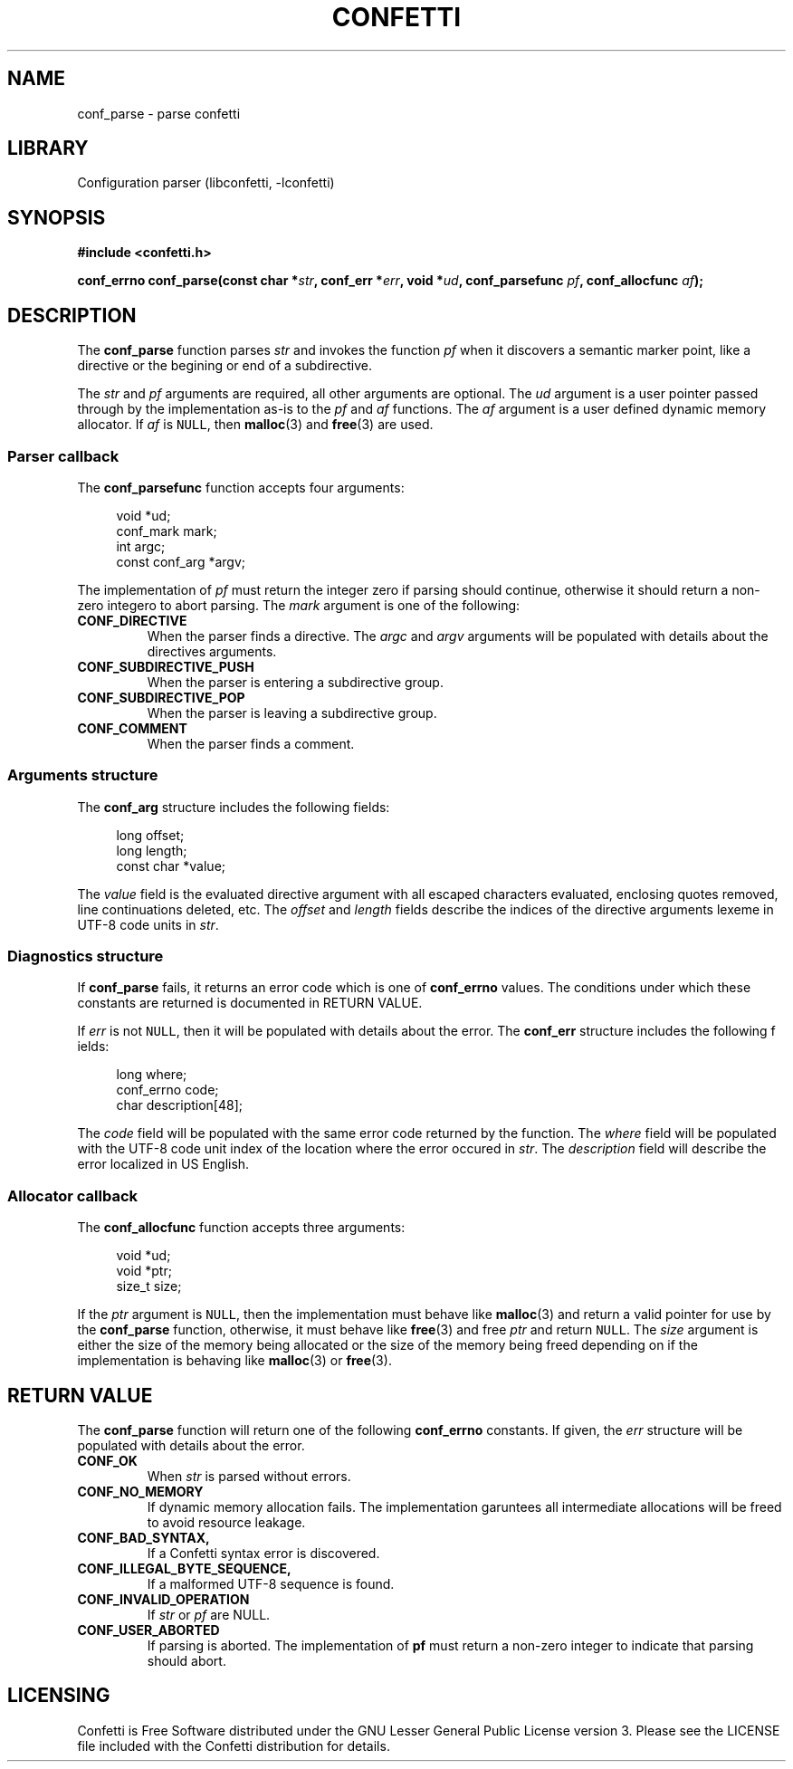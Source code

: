 .\" Permission is granted to make and distribute verbatim copies of this
.\" manual provided the copyright notice and this permission notice are
.\" preserved on all copies.
.\"
.\" Permission is granted to copy and distribute modified versions of this
.\" manual under the conditions for verbatim copying, provided that the
.\" entire resulting derived work is distributed under the terms of a
.\" permission notice identical to this one.
.\" --------------------------------------------------------------------------
.TH "CONFETTI" "3" "Jan 7th 2025" "Confetti 0.1.0"
.SH NAME
conf_parse \- parse confetti
.\" --------------------------------------------------------------------------
.SH LIBRARY
Configuration parser (libconfetti, -lconfetti)
.\" --------------------------------------------------------------------------
.SH SYNOPSIS
.nf
.B #include <confetti.h>
.PP
.BI "conf_errno conf_parse(const char *" str ", conf_err *" err ", void *" ud ", conf_parsefunc " pf ", conf_allocfunc " af ");"
.fi
.\" --------------------------------------------------------------------------
.SH DESCRIPTION
The \fBconf_parse\fR function parses \fIstr\fR and invokes the function \fIpf\fR when it discovers a semantic marker point, like a directive or the begining or end of a subdirective.
.PP
The \fIstr\fR and \fIpf\fR arguments are required, all other arguments are optional.
The \fIud\fR argument is a user pointer passed through by the implementation as-is to the \fIpf\fR and \fIaf\fR functions.
The \fIaf\fR argument is a user defined dynamic memory allocator.
If \fIaf\fR is \fCNULL\fR, then \fBmalloc\fR(3) and \fBfree\fR(3) are used.
.\" --------------------------------------------------------------------------
.SS Parser callback
The \fBconf_parsefunc\fR function accepts four arguments:
.PP
.in +4n
.EX
void *ud;
conf_mark mark;
int argc;
const conf_arg *argv;
.EE
.in
.PP
The implementation of \fIpf\fR must return the integer zero if parsing should continue, otherwise it should return a non-zero integero to abort parsing.
The \fImark\fR argument is one of the following:
.TP
.BR CONF_DIRECTIVE
When the parser finds a directive.
The \fIargc\fR and \fIargv\fR arguments will be populated with details about the directives arguments.
.TP
.BR CONF_SUBDIRECTIVE_PUSH
When the parser is entering a subdirective group.
.TP
.BR CONF_SUBDIRECTIVE_POP
When the parser is leaving a subdirective group.
.TP
.BR CONF_COMMENT
When the parser finds a comment.
.\" --------------------------------------------------------------------------
.SS Arguments structure
The \fBconf_arg\fR structure includes the following fields:
.PP
.in +4n
.EX
long offset;
long length;
const char *value;
.EE
.in
.PP
The \fIvalue\fR field is the evaluated directive argument with all escaped characters evaluated, enclosing quotes removed, line continuations deleted, etc.
The \fIoffset\fR and \fIlength\fR fields describe the indices of the directive arguments lexeme in UTF-8 code units in \fIstr\fR.
.\" --------------------------------------------------------------------------
.SS Diagnostics structure
If \fBconf_parse\fR fails, it returns an error code which is one of \fBconf_errno\fR values.
The conditions under which these constants are returned is documented in RETURN VALUE.
.PP
If \fIerr\fR is not \fCNULL\fR, then it will be populated with details about the error.
The \fBconf_err\fR structure includes the following f ields:
.PP
.in +4n
.EX
long where;
conf_errno code;
char description[48];
.EE
.in
.PP
The \fIcode\fR field will be populated with the same error code returned by the function.
The \fIwhere\fR field will be populated with the UTF-8 code unit index of the location where the error occured in \fIstr\fR.
The \fIdescription\fR field will describe the error localized in US English.
.\" --------------------------------------------------------------------------
.SS Allocator callback
The \fBconf_allocfunc\fR function accepts three arguments:
.PP
.in +4n
.EX
void *ud;
void *ptr;
size_t size;
.EE
.in
.PP
If the \fIptr\fR argument is \fCNULL\fR, then the implementation must behave like \fBmalloc\fR(3) and return a valid pointer for use by the \fBconf_parse\fR function, otherwise, it must behave like \fBfree\fR(3) and free \fIptr\fR and return \fCNULL\fR.
The \fIsize\fR argument is either the size of the memory being allocated or the size of the memory being freed depending on if the implementation is behaving like \fBmalloc\fR(3) or \fBfree\fR(3).
.\" --------------------------------------------------------------------------
.SH RETURN VALUE
The \fBconf_parse\fR function will return one of the following \fBconf_errno\fR constants.
If given, the \fIerr\fR structure will be populated with details about the error.
.TP
.BR CONF_OK
When \fIstr\fR is parsed without errors.
.TP
.BR CONF_NO_MEMORY
If dynamic memory allocation fails.
The implementation garuntees all intermediate allocations will be freed to avoid resource leakage.
.TP
.BR CONF_BAD_SYNTAX,
If a Confetti syntax error is discovered.
.TP
.BR CONF_ILLEGAL_BYTE_SEQUENCE,
If a malformed UTF-8 sequence is found.
.TP
.BR CONF_INVALID_OPERATION
If \fIstr\fR or \fIpf\fR are NULL.
.TP
.BR CONF_USER_ABORTED
If parsing is aborted.
The implementation of \fBpf\fR must return a non-zero integer to indicate that parsing should abort.
.\" --------------------------------------------------------------------------
.SH LICENSING
Confetti is Free Software distributed under the GNU Lesser General Public License version 3.
Please see the LICENSE file included with the Confetti distribution for details.
